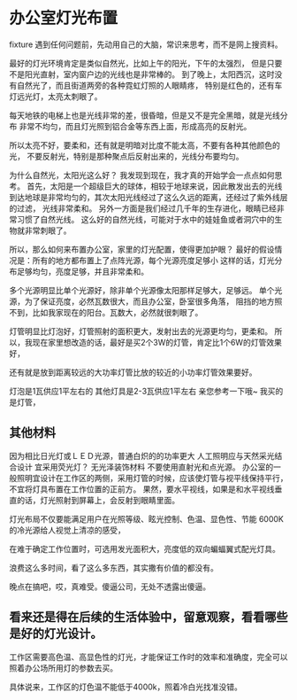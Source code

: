 * 办公室灯光布置
  fixture
  遇到任何问题前，先动用自己的大脑，常识来思考，而不是网上搜资料。

  最好的灯光环境肯定是类似自然光，比如上午的阳光，下午的太强烈，
  但是只要不是阳光直射，室内窗户边的光线也是非常棒的。
  到了晚上，太阳西沉，这时没有自然光了，而且街道两旁的各种霓虹灯照的人眼睛疼，
  特别是红色的，还有车灯远光灯，太亮太刺眼了。

  每天地铁的电梯上也是光线非常的差，很昏暗，但是又不是完全黑暗，就是光线分布
  非常不均匀，而且灯光照到铝合金等东西上面，形成高亮的反射光。

  所以太亮不好，要柔和，还有就是明暗对比度不能太高，不要有各种其他颜色的光，
  不要反射光，特别是那种聚点后反射出来的，光线分布要均匀。

  为什么自然光，太阳光这么好？
  我发现到现在，我才真的开始学会一点点如何思考。
  首先，太阳是一个超级巨大的球体，相较于地球来说，因此散发出去的光线
  到达地球是非常均匀的，其次太阳光线经过了这么久远的距离，还经过了紫外线层的过滤，
  光线非常柔和。
  另外一方面是我们经过几千年的生存进化，眼睛已经非常习惯了自然光线。
  这么好的自然光线，可能对于水中的娃娃鱼或者洞穴中的生物就非常刺眼了。

  所以，那么如何来布置办公室，家里的灯光配置，使得更加护眼？
  最好的假设情况是：所有的地方都布置上了点阵光源，每个光源亮度足够小
  这样的话，灯光分布足够均匀，亮度足够，并且非常柔和。

  多个光源明显比单个光源好，除非单个光源像太阳那样足够大，足够远。
  单个光源，为了保证亮度，必然瓦数很大，而且办公室，卧室很多角落，
  阻挡的地方照不到，比如我家现在的阳台。瓦数大，必然就很刺眼了。

  灯管明显比灯泡好，灯管照射的面积更大，发射出去的光源更均匀，更柔和。
  所以，我现在家里想改造的话，最好是买2个3W的灯管，肯定比1个6W的灯管效果好，

  还有就是放到距离较远的大功率灯管比放的较近的小功率灯管效果要好。


  灯泡是1瓦供应1平左右的   其他灯具是2-3瓦供应1平左右 亲您参考一下哦~
  我买的是灯管，
** 其他材料
   因为相比日光灯或ＬＥＤ光源，普通白炽的的功率更大
   人工照明应与天然采光结合设计
   宜采用荧光灯？
   无光泽装饰材料
   不要使用直射光和点光源。
   办公室的一般照明宜设计在工作区的两侧，采用灯管的时候，应该使灯管与视平线保持平行，不宜将灯具布置在工作位置的正前方。
   果然，要水平视线，如果是和水平视线垂直的话，灯光照射到屏幕上，会反射到眼睛里面。

灯光布局不仅要能满足用户在光照等级、眩光控制、色温、显色性、节能
6000K的冷光源给人视觉上清凉的感受，

在难于确定工作位置时，可选用发光面积大，亮度低的双向蝙蝠翼式配光灯具。

浪费这么多时间，看了这么多东西，其实撒有价值的都没有。

晚点在搞吧，哎，真难受。傻逼公司，无处不透露出傻逼。
** 看来还是得在后续的生活体验中，留意观察，看看哪些是好的灯光设计。
工作区需要高色温、高显色性的灯光，才能保证工作时的效率和准确度，完全可以照着办公场所用灯的参数去买。

具体说来，工作区的灯色温不能低于4000k，照着冷白光找准没错。
